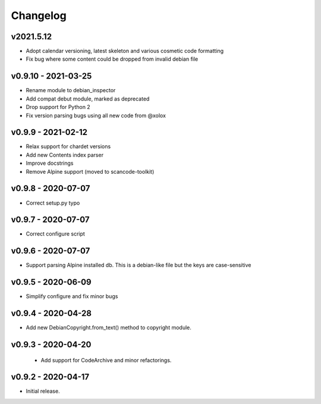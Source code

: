 Changelog
=========

v2021.5.12
--------------------

- Adopt calendar versioning, latest skeleton and various cosmetic code formatting
- Fix bug where some content could be dropped from invalid debian file


v0.9.10 - 2021-03-25
--------------------

- Rename module to debian_inspector
- Add compat debut module, marked as deprecated
- Drop support for Python 2
- Fix version parsing bugs using all new code from @xolox


v0.9.9 - 2021-02-12
-------------------

- Relax support for chardet versions
- Add new Contents index parser
- Improve docstrings
- Remove Alpine support (moved to scancode-toolkit)


v0.9.8 - 2020-07-07
-------------------

- Correct setup.py typo


v0.9.7 - 2020-07-07
-------------------

- Correct configure script


v0.9.6 - 2020-07-07
-------------------

- Support parsing Alpine installed db. This is a debian-like file but the keys
  are case-sensitive 


v0.9.5 - 2020-06-09
-------------------

- Simplify configure and fix minor bugs


v0.9.4 - 2020-04-28
-------------------

- Add new DebianCopyright.from_text() method to copyright module.


v0.9.3 - 2020-04-20
-------------------

 - Add support for CodeArchive and minor refactorings.


v0.9.2 - 2020-04-17
-------------------

- Initial release.
